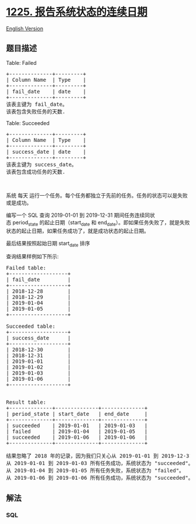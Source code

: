 * [[https://leetcode-cn.com/problems/report-contiguous-dates][1225.
报告系统状态的连续日期]]
  :PROPERTIES:
  :CUSTOM_ID: 报告系统状态的连续日期
  :END:
[[./solution/1200-1299/1225.Report Contiguous Dates/README_EN.org][English
Version]]

** 题目描述
   :PROPERTIES:
   :CUSTOM_ID: 题目描述
   :END:

#+begin_html
  <!-- 这里写题目描述 -->
#+end_html

#+begin_html
  <p>
#+end_html

Table: Failed

#+begin_html
  </p>
#+end_html

#+begin_html
  <pre>+--------------+---------+
  | Column Name  | Type    |
  +--------------+---------+
  | fail_date    | date    |
  +--------------+---------+
  该表主键为 fail_date。
  该表包含失败任务的天数.
  </pre>
#+end_html

#+begin_html
  <p>
#+end_html

Table: Succeeded

#+begin_html
  </p>
#+end_html

#+begin_html
  <pre>+--------------+---------+
  | Column Name  | Type    |
  +--------------+---------+
  | success_date | date    |
  +--------------+---------+
  该表主键为 success_date。
  该表包含成功任务的天数.
  </pre>
#+end_html

#+begin_html
  <p>
#+end_html

 

#+begin_html
  </p>
#+end_html

#+begin_html
  <p>
#+end_html

系统 每天
运行一个任务。每个任务都独立于先前的任务。任务的状态可以是失败或是成功。

#+begin_html
  </p>
#+end_html

#+begin_html
  <p>
#+end_html

编写一个 SQL 查询 2019-01-01 到 2019-12-31
期间任务连续同状态 period_state 的起止日期（start_date 和
end_date）。即如果任务失败了，就是失败状态的起止日期，如果任务成功了，就是成功状态的起止日期。

#+begin_html
  </p>
#+end_html

#+begin_html
  <p>
#+end_html

最后结果按照起始日期 start_date 排序

#+begin_html
  </p>
#+end_html

#+begin_html
  <p>
#+end_html

查询结果样例如下所示:

#+begin_html
  </p>
#+end_html

#+begin_html
  <pre>Failed table:
  +-------------------+
  | fail_date         |
  +-------------------+
  | 2018-12-28        |
  | 2018-12-29        |
  | 2019-01-04        |
  | 2019-01-05        |
  +-------------------+

  Succeeded table:
  +-------------------+
  | success_date      |
  +-------------------+
  | 2018-12-30        |
  | 2018-12-31        |
  | 2019-01-01        |
  | 2019-01-02        |
  | 2019-01-03        |
  | 2019-01-06        |
  +-------------------+


  Result table:
  +--------------+--------------+--------------+
  | period_state | start_date   | end_date     |
  +--------------+--------------+--------------+
  | succeeded    | 2019-01-01   | 2019-01-03   |
  | failed       | 2019-01-04   | 2019-01-05   |
  | succeeded    | 2019-01-06   | 2019-01-06   |
  +--------------+--------------+--------------+

  结果忽略了 2018 年的记录，因为我们只关心从 2019-01-01 到 2019-12-31 的记录
  从 2019-01-01 到 2019-01-03 所有任务成功，系统状态为 &quot;succeeded&quot;。
  从 2019-01-04 到 2019-01-05 所有任务失败，系统状态为 &quot;failed&quot;。
  从 2019-01-06 到 2019-01-06 所有任务成功，系统状态为 &quot;succeeded&quot;。
  </pre>
#+end_html

** 解法
   :PROPERTIES:
   :CUSTOM_ID: 解法
   :END:

#+begin_html
  <!-- 这里可写通用的实现逻辑 -->
#+end_html

#+begin_html
  <!-- tabs:start -->
#+end_html

*** *SQL*
    :PROPERTIES:
    :CUSTOM_ID: sql
    :END:
#+begin_src sql
#+end_src

#+begin_html
  <!-- tabs:end -->
#+end_html

